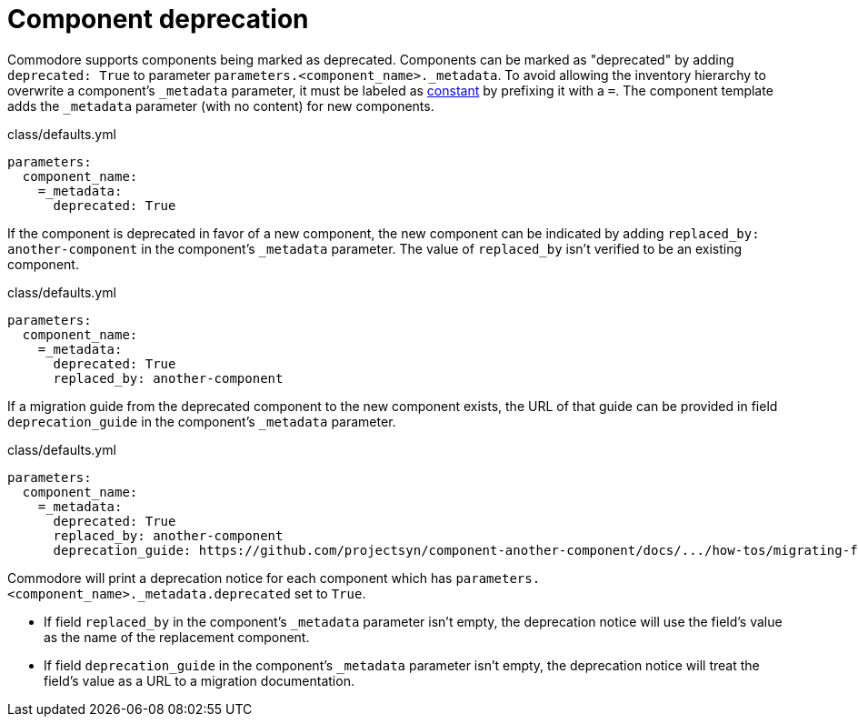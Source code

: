 = Component deprecation

Commodore supports components being marked as deprecated.
Components can be marked as "deprecated" by adding `deprecated: True` to parameter `parameters.<component_name>._metadata`.
To avoid allowing the inventory hierarchy to overwrite a component's `_metadata` parameter, it must be labeled as https://github.com/kapicorp/reclass/blob/develop/README-extensions.rst#constant-parameters[constant] by prefixing it with a `=`.
The component template adds the `_metadata` parameter (with no content) for new components.

.class/defaults.yml
[source,yaml]
----
parameters:
  component_name:
    =_metadata:
      deprecated: True
----

If the component is deprecated in favor of a new component, the new component can be indicated by adding `replaced_by: another-component` in the component's `_metadata` parameter.
The value of `replaced_by` isn't verified to be an existing component.

.class/defaults.yml
[source,yaml]
----
parameters:
  component_name:
    =_metadata:
      deprecated: True
      replaced_by: another-component
----

If a migration guide from the deprecated component to the new component exists, the URL of that guide can be provided in field `deprecation_guide` in the component's `_metadata` parameter.

.class/defaults.yml
[source,yaml]
----
parameters:
  component_name:
    =_metadata:
      deprecated: True
      replaced_by: another-component
      deprecation_guide: https://github.com/projectsyn/component-another-component/docs/.../how-tos/migrating-from-component-name.adoc
----

Commodore will print a deprecation notice for each component which has `parameters.<component_name>._metadata.deprecated` set to `True`.

* If field `replaced_by` in the component's `_metadata` parameter isn't empty, the deprecation notice will use the field's value as the name of the replacement component.
* If field `deprecation_guide` in the component's `_metadata` parameter isn't empty, the deprecation notice will treat the field's value as a URL to a migration documentation.
